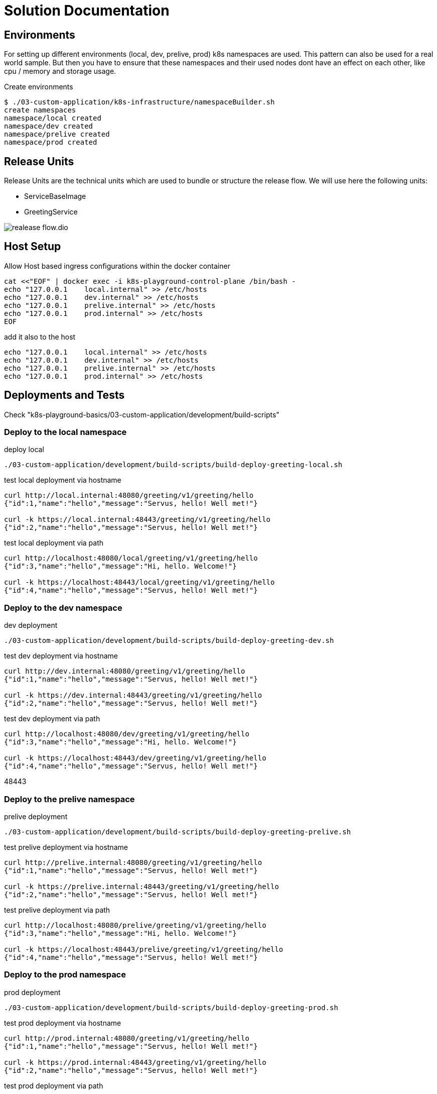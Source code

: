 = Solution Documentation


== Environments

For setting up different environments (local, dev, prelive, prod) k8s namespaces are used. This pattern can also be used for a real world sample. But then you have to ensure that these namespaces and their used nodes dont have an effect on each other, like cpu / memory and storage usage.


.Create environments
[source, bash]
----
$ ./03-custom-application/k8s-infrastructure/namespaceBuilder.sh
create namespaces
namespace/local created
namespace/dev created
namespace/prelive created
namespace/prod created

----




== Release Units

Release Units are the technical units which are used to bundle or structure the release flow.
We will use here the following units:

* ServiceBaseImage
* GreetingService



image::realease-flow.dio.png[]


== Host Setup

.Allow Host based ingress configurations within the docker container
[source, bash]
----
cat <<"EOF" | docker exec -i k8s-playground-control-plane /bin/bash -
echo "127.0.0.1    local.internal" >> /etc/hosts
echo "127.0.0.1    dev.internal" >> /etc/hosts
echo "127.0.0.1    prelive.internal" >> /etc/hosts
echo "127.0.0.1    prod.internal" >> /etc/hosts
EOF
----


.add it also to the host
[source, bash]
----
echo "127.0.0.1    local.internal" >> /etc/hosts
echo "127.0.0.1    dev.internal" >> /etc/hosts
echo "127.0.0.1    prelive.internal" >> /etc/hosts
echo "127.0.0.1    prod.internal" >> /etc/hosts
----


== Deployments and Tests

Check "k8s-playground-basics/03-custom-application/development/build-scripts"

=== Deploy to the local namespace

.deploy local
[source, bash]
----
./03-custom-application/development/build-scripts/build-deploy-greeting-local.sh
----

.test local deployment via hostname
[source, bash]
----
curl http://local.internal:48080/greeting/v1/greeting/hello
{"id":1,"name":"hello","message":"Servus, hello! Well met!"}

curl -k https://local.internal:48443/greeting/v1/greeting/hello
{"id":2,"name":"hello","message":"Servus, hello! Well met!"}
----

.test local deployment via path
[source, bash]
----
curl http://localhost:48080/local/greeting/v1/greeting/hello
{"id":3,"name":"hello","message":"Hi, hello. Welcome!"}

curl -k https://localhost:48443/local/greeting/v1/greeting/hello
{"id":4,"name":"hello","message":"Servus, hello! Well met!"}

----


=== Deploy to the dev namespace

.dev deployment
[source, bash]
----
./03-custom-application/development/build-scripts/build-deploy-greeting-dev.sh
----

.test dev deployment via hostname
[source, bash]
----
curl http://dev.internal:48080/greeting/v1/greeting/hello
{"id":1,"name":"hello","message":"Servus, hello! Well met!"}

curl -k https://dev.internal:48443/greeting/v1/greeting/hello
{"id":2,"name":"hello","message":"Servus, hello! Well met!"}

----

.test dev deployment via path
[source, bash]
----
curl http://localhost:48080/dev/greeting/v1/greeting/hello
{"id":3,"name":"hello","message":"Hi, hello. Welcome!"}

curl -k https://localhost:48443/dev/greeting/v1/greeting/hello
{"id":4,"name":"hello","message":"Servus, hello! Well met!"}

----

48443


=== Deploy to the prelive namespace

.prelive deployment
[source, bash]
----
./03-custom-application/development/build-scripts/build-deploy-greeting-prelive.sh
----


.test prelive deployment via hostname
[source, bash]
----
curl http://prelive.internal:48080/greeting/v1/greeting/hello
{"id":1,"name":"hello","message":"Servus, hello! Well met!"}

curl -k https://prelive.internal:48443/greeting/v1/greeting/hello
{"id":2,"name":"hello","message":"Servus, hello! Well met!"}

----

.test prelive deployment via path
[source, bash]
----
curl http://localhost:48080/prelive/greeting/v1/greeting/hello
{"id":3,"name":"hello","message":"Hi, hello. Welcome!"}

curl -k https://localhost:48443/prelive/greeting/v1/greeting/hello
{"id":4,"name":"hello","message":"Servus, hello! Well met!"}

----




=== Deploy to the prod namespace

.prod deployment
[source, bash]
----
./03-custom-application/development/build-scripts/build-deploy-greeting-prod.sh
----

.test prod deployment via hostname
[source, bash]
----
curl http://prod.internal:48080/greeting/v1/greeting/hello
{"id":1,"name":"hello","message":"Servus, hello! Well met!"}

curl -k https://prod.internal:48443/greeting/v1/greeting/hello
{"id":2,"name":"hello","message":"Servus, hello! Well met!"}

----

.test prod deployment via path
[source, bash]
----
curl http://localhost:48080/prod/greeting/v1/greeting/hello
{"id":3,"name":"hello","message":"Hi, hello. Welcome!"}

curl -k https://localhost:48443/prod/greeting/v1/greeting/hello
{"id":4,"name":"hello","message":"Hi, hello. Welcome!"}

----


== Local Live / Hot deployment

Check tilt documentation https://docs.tilt.dev/index.html
Already installed via asdf.

[source, bash]
----
cd localDev/tilt
tilt up
----

open browser http://localhost:10350/



== Kubernetes UIs


=== K9s
Already installed via asdf, check documentation https://k9scli.io/

[source, bash]
----
k9s
----

=== Octant

Already installed via asdf, check documentation https://octant.dev/

[source, bash]
----
octant
----